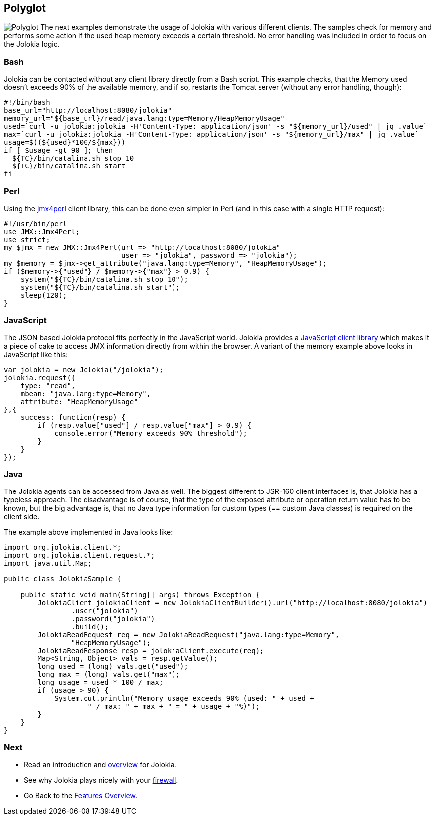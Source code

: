 ////
  Copyright 2009-2023 Roland Huss

  Licensed under the Apache License, Version 2.0 (the "License");
  you may not use this file except in compliance with the License.
  You may obtain a copy of the License at

        https://www.apache.org/licenses/LICENSE-2.0

  Unless required by applicable law or agreed to in writing, software
  distributed under the License is distributed on an "AS IS" BASIS,
  WITHOUT WARRANTIES OR CONDITIONS OF ANY KIND, either express or implied.
  See the License for the specific language governing permissions and
  limitations under the License.
////

== Polyglot

image:../images/features/polyglot_large.png["Polyglot",role=right]
The next examples demonstrate the usage of Jolokia with
various different clients. The samples check for memory and
performs some action if the used heap memory exceeds a certain
threshold. No error handling was included in order to focus on
the Jolokia logic.

=== Bash

Jolokia can be contacted without any client library directly
from a Bash script. This example checks, that the Memory used doesn't
exceeds 90% of the available memory, and if so, restarts the
Tomcat server (without any error handling, though):

[source,bash,options=nowrap]
----
#!/bin/bash
base_url="http://localhost:8080/jolokia"
memory_url="${base_url}/read/java.lang:type=Memory/HeapMemoryUsage"
used=`curl -u jolokia:jolokia -H'Content-Type: application/json' -s "${memory_url}/used" | jq .value`
max=`curl -u jolokia:jolokia -H'Content-Type: application/json' -s "${memory_url}/max" | jq .value`
usage=$((${used}*100/${max}))
if [ $usage -gt 90 ]; then
  ${TC}/bin/catalina.sh stop 10
  ${TC}/bin/catalina.sh start
fi
----

=== Perl

Using the https://metacpan.org/dist/jmx4perl[jmx4perl,role=externalLink,window=_blank]
client library, this can be done even simpler in Perl (and in
this case with a single HTTP request):

[source,bash]
----
#!/usr/bin/perl
use JMX::Jmx4Perl;
use strict;
my $jmx = new JMX::Jmx4Perl(url => "http://localhost:8080/jolokia"
                            user => "jolokia", password => "jolokia");
my $memory = $jmx->get_attribute("java.lang:type=Memory", "HeapMemoryUsage");
if ($memory->{"used"} / $memory->{"max"} > 0.9) {
    system("${TC}/bin/catalina.sh stop 10");
    system("${TC}/bin/catalina.sh start");
    sleep(120);
}
----

=== JavaScript

The JSON based Jolokia protocol fits perfectly in the
JavaScript world. Jolokia provides a
xref:../client/javascript.adoc[JavaScript client
library] which makes it a piece of cake to access JMX
information directly from within the browser. A variant of
the memory example above looks in JavaScript like this:

[source,javascript]
----
var jolokia = new Jolokia("/jolokia");
jolokia.request({
    type: "read",
    mbean: "java.lang:type=Memory",
    attribute: "HeapMemoryUsage"
},{
    success: function(resp) {
        if (resp.value["used"] / resp.value["max"] > 0.9) {
            console.error("Memory exceeds 90% threshold");
        }
    }
});
----

=== Java

The Jolokia agents can be accessed from Java as well. The
biggest different to JSR-160 client interfaces is, that
Jolokia has a typeless approach. The disadvantage is of
course, that the type of the exposed
attribute or operation return value has to be known, but the
big advantage is, that no Java type information for custom
types (== custom Java classes) is required on the client
side.

The example above implemented in Java looks like:

[source,java,options=nowrap]
----
import org.jolokia.client.*;
import org.jolokia.client.request.*;
import java.util.Map;

public class JolokiaSample {

    public static void main(String[] args) throws Exception {
        JolokiaClient jolokiaClient = new JolokiaClientBuilder().url("http://localhost:8080/jolokia")
                .user("jolokia")
                .password("jolokia")
                .build();
        JolokiaReadRequest req = new JolokiaReadRequest("java.lang:type=Memory",
                "HeapMemoryUsage");
        JolokiaReadResponse resp = jolokiaClient.execute(req);
        Map<String, Object> vals = resp.getValue();
        long used = (long) vals.get("used");
        long max = (long) vals.get("max");
        long usage = used * 100 / max;
        if (usage > 90) {
            System.out.println("Memory usage exceeds 90% (used: " + used +
                    " / max: " + max + " = " + usage + "%)");
        }
    }
}
----

=== Next

* Read an introduction and xref:overview.html[overview] for Jolokia.
* See why Jolokia plays nicely with your xref:firewall.adoc[firewall].
* Go Back to the xref:../features.adoc[Features Overview].
